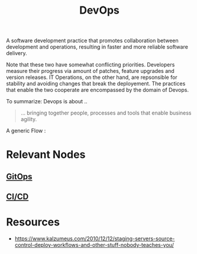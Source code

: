:PROPERTIES:
:ID:       58ea31e4-95ae-4c25-b475-c8686fe23817
:END:
#+title: DevOps
#+filetags: :meta:programming:

A software development practice that promotes collaboration between development and operations, resulting in faster and more reliable software delivery.

Note that these two have somewhat conflicting priorities. Developers measure their progress via amount of patches, feature upgrades and version releases.
IT Operations, on the other hand, are repsonsible for stability and avoiding changes that break the deployement. The practices that enable the two cooperate are encompassed by the domain of Devops.

To summarize: Devops is about ..
#+begin_quote
... bringing together people, processes and tools that enable business agility.
#+end_quote

A generic Flow :

#+begin_src mermaid :file images/devops.png :exports results
  graph LR
    A[IDEA] --> B
    B[CODE] --> C
    C[BUILD] --> D
    D[DEPLOY] --> E
    E[MANAGE] --> F[LEARN]
    F --> A
#+end_src

#+RESULTS:
[[file:images/devops.png]]


* Relevant Nodes
** [[id:92efb858-8a87-40f6-bbcf-d736d0ffd942][GitOps]]
** [[id:d16357db-fc8a-4b9a-a0b1-0c613d66d6aa][CI/CD]]
* Resources
 - https://www.kalzumeus.com/2010/12/12/staging-servers-source-control-deploy-workflows-and-other-stuff-nobody-teaches-you/
